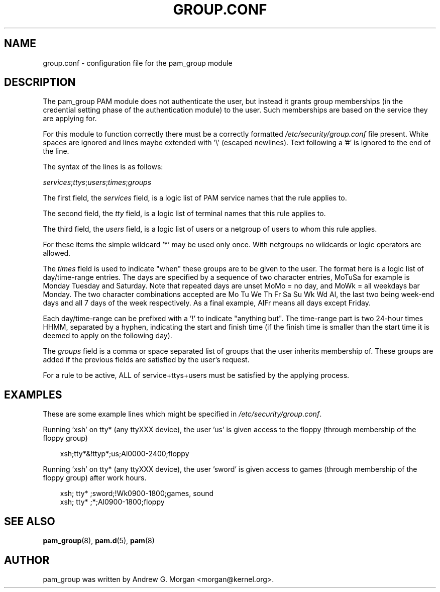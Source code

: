 .\"     Title: group.conf
.\"    Author: 
.\" Generator: DocBook XSL Stylesheets v1.70.1 <http://docbook.sf.net/>
.\"      Date: 06/21/2006
.\"    Manual: Linux\-PAM Manual
.\"    Source: Linux\-PAM Manual
.\"
.TH "GROUP.CONF" "5" "06/21/2006" "Linux\-PAM Manual" "Linux\-PAM Manual"
.\" disable hyphenation
.nh
.\" disable justification (adjust text to left margin only)
.ad l
.SH "NAME"
group.conf \- configuration file for the pam_group module
.SH "DESCRIPTION"
.PP
The pam_group PAM module does not authenticate the user, but instead it grants group memberships (in the credential setting phase of the authentication module) to the user. Such memberships are based on the service they are applying for.
.PP
For this module to function correctly there must be a correctly formatted
\fI/etc/security/group.conf\fR
file present. White spaces are ignored and lines maybe extended with '\\' (escaped newlines). Text following a '#' is ignored to the end of the line.
.PP
The syntax of the lines is as follows:
.PP

\fIservices\fR;\fIttys\fR;\fIusers\fR;\fItimes\fR;\fIgroups\fR
.PP
The first field, the
\fIservices\fR
field, is a logic list of PAM service names that the rule applies to.
.PP
The second field, the
\fItty\fR
field, is a logic list of terminal names that this rule applies to.
.PP
The third field, the
\fIusers\fR
field, is a logic list of users or a netgroup of users to whom this rule applies.
.PP
For these items the simple wildcard '*' may be used only once. With netgroups no wildcards or logic operators are allowed.
.PP
The
\fItimes\fR
field is used to indicate "when" these groups are to be given to the user. The format here is a logic list of day/time\-range entries. The days are specified by a sequence of two character entries, MoTuSa for example is Monday Tuesday and Saturday. Note that repeated days are unset MoMo = no day, and MoWk = all weekdays bar Monday. The two character combinations accepted are Mo Tu We Th Fr Sa Su Wk Wd Al, the last two being week\-end days and all 7 days of the week respectively. As a final example, AlFr means all days except Friday.
.PP
Each day/time\-range can be prefixed with a '!' to indicate "anything but". The time\-range part is two 24\-hour times HHMM, separated by a hyphen, indicating the start and finish time (if the finish time is smaller than the start time it is deemed to apply on the following day).
.PP
The
\fIgroups\fR
field is a comma or space separated list of groups that the user inherits membership of. These groups are added if the previous fields are satisfied by the user's request.
.PP
For a rule to be active, ALL of service+ttys+users must be satisfied by the applying process.
.SH "EXAMPLES"
.PP
These are some example lines which might be specified in
\fI/etc/security/group.conf\fR.
.PP
Running 'xsh' on tty* (any ttyXXX device), the user 'us' is given access to the floppy (through membership of the floppy group)
.sp
.RS 3n
.nf
xsh;tty*&!ttyp*;us;Al0000\-2400;floppy
.fi
.RE
.PP
Running 'xsh' on tty* (any ttyXXX device), the user 'sword' is given access to games (through membership of the floppy group) after work hours.
.sp
.RS 3n
.nf
xsh; tty* ;sword;!Wk0900\-1800;games, sound
xsh; tty* ;*;Al0900\-1800;floppy
    
.fi
.RE
.SH "SEE ALSO"
.PP

\fBpam_group\fR(8),
\fBpam.d\fR(5),
\fBpam\fR(8)
.SH "AUTHOR"
.PP
pam_group was written by Andrew G. Morgan <morgan@kernel.org>.
